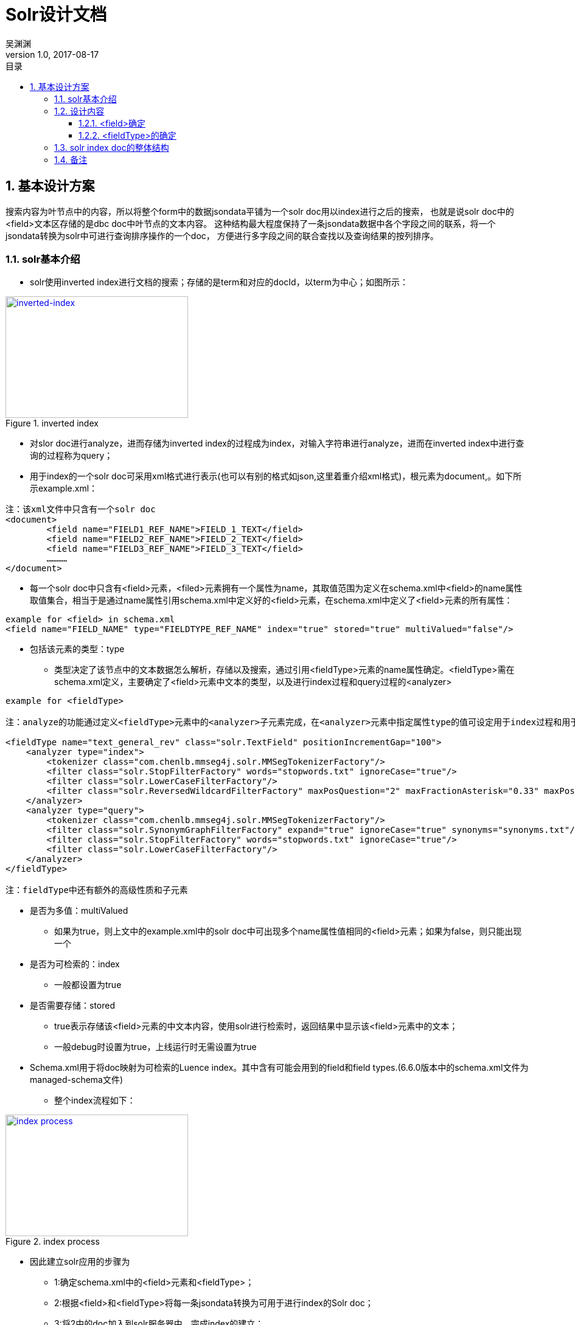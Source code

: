 :toc: left
:toclevels: 3
:toc-title: 目录
= Solr设计文档
吴渊渊
v1.0, 2017-08-17
:numbered:
== 基本设计方案

搜索内容为叶节点中的内容，所以将整个form中的数据jsondata平铺为一个solr doc用以index进行之后的搜索，
也就是说solr doc中的<field>文本区存储的是dbc doc中叶节点的文本内容。
这种结构最大程度保持了一条jsondata数据中各个字段之间的联系，将一个jsondata转换为solr中可进行查询排序操作的一个doc，
方便进行多字段之间的联合查找以及查询结果的按列排序。

=== solr基本介绍
* solr使用inverted index进行文档的搜索；存储的是term和对应的docId，以term为中心；如图所示：

[#img-inverted index]
.inverted index
[link=https://github.com/qiqipchy/dbc.docs/blob/master/images/inverted%20index.png?raw=true]
image::inverted index.jpg[inverted-index,300,200]

* 对slor doc进行analyze，进而存储为inverted index的过程成为index，对输入字符串进行analyze，进而在inverted index中进行查询的过程称为query；

* 用于index的一个solr doc可采用xml格式进行表示(也可以有别的格式如json,这里着重介绍xml格式)，根元素为document,。如下所示example.xml：
```xml
注：该xml文件中只含有一个solr doc
<document>
	<field name="FIELD1_REF_NAME">FIELD_1_TEXT</field>
	<field name="FIELD2_REF_NAME">FIELD_2_TEXT</field>
	<field name="FIELD3_REF_NAME">FIELD_3_TEXT</field>
	…………
</document>
```

** 每一个solr doc中只含有<field>元素，<filed>元素拥有一个属性为name，其取值范围为定义在schema.xml中<field>的name属性取值集合，相当于是通过name属性引用schema.xml中定义好的<field>元素，在schema.xml中定义了<field>元素的所有属性：

```xml
example for <field> in schema.xml
<field name="FIELD_NAME" type="FIELDTYPE_REF_NAME" index="true" stored="true" multiValued="false"/>
```

*** 包括该元素的类型：type

**** 类型决定了该节点中的文本数据怎么解析，存储以及搜索，通过引用<fieldType>元素的name属性确定。<fieldType>需在schema.xml定义，主要确定了<field>元素中文本的类型，以及进行index过程和query过程的<analyzer>


```xml
example for <fieldType>

注：analyze的功能通过定义<fieldType>元素中的<analyzer>子元素完成，在<analyzer>元素中指定属性type的值可设定用于index过程和用于query过程的analyzer，两者可以相同，也可以不同。

<fieldType name="text_general_rev" class="solr.TextField" positionIncrementGap="100">
    <analyzer type="index">
        <tokenizer class="com.chenlb.mmseg4j.solr.MMSegTokenizerFactory"/>
        <filter class="solr.StopFilterFactory" words="stopwords.txt" ignoreCase="true"/>
        <filter class="solr.LowerCaseFilterFactory"/>
        <filter class="solr.ReversedWildcardFilterFactory" maxPosQuestion="2" maxFractionAsterisk="0.33" maxPosAsterisk="3" withOriginal="true"/>
    </analyzer>
    <analyzer type="query">
        <tokenizer class="com.chenlb.mmseg4j.solr.MMSegTokenizerFactory"/>
        <filter class="solr.SynonymGraphFilterFactory" expand="true" ignoreCase="true" synonyms="synonyms.txt"/>
        <filter class="solr.StopFilterFactory" words="stopwords.txt" ignoreCase="true"/>
        <filter class="solr.LowerCaseFilterFactory"/>
    </analyzer>
</fieldType>

注：fieldType中还有额外的高级性质和子元素
```

*** 是否为多值：multiValued

**** 如果为true，则上文中的example.xml中的solr doc中可出现多个name属性值相同的<field>元素；如果为false，则只能出现一个

*** 是否为可检索的：index

**** 一般都设置为true

*** 是否需要存储：stored

**** true表示存储该<field>元素的中文本内容，使用solr进行检索时，返回结果中显示该<field>元素中的文本；

**** 一般debug时设置为true，上线运行时无需设置为true


*** Schema.xml用于将doc映射为可检索的Luence index。其中含有可能会用到的field和field types.(6.6.0版本中的schema.xml文件为managed-schema文件)


* 整个index流程如下：

[#img-index process]
.index process
[link=https://github.com/qiqipchy/dbc.docs/blob/master/images/solr%20index.png?raw=true]
image::index process.jpg[index process,300,200]

* 因此建立solr应用的步骤为

- 1:确定schema.xml中的<field>元素和<fieldType>；

- 2:根据<field>和<fieldType>将每一条jsondata转换为可用于进行index的Solr doc；

- 3:将2中的doc加入到solr服务器中，完成index的建立；

- 4:解析用户搜索，建立用于solr搜索的url;

- 5:发出搜索请求，得到相应；

=== 设计内容

==== <field>确定

* 由于用户可自我设计dbc field名称，因此在solr doc中，<field>属性name值的基本格式为field_fid，查询存储都比较简洁；

* 由于dbc每个form的field id不同，总数不同，因此将field_fid设计成为<dynamicField>类型，也就是field_*；

* 不同的<fieldType>代表了在index和query的过程中进行不同的处理操作，因此根据dbc field，将field_fid进一步分为几大类，field_text_fid，field_double_fid，field_boolean_fid，field_list_fid，field_coord_fid；

- 也就是field_text_*，field_double_*，field_boolean_*，field_list_*，field_coord_*；

* 由于拓展的存在，所以每个<field>都设计成为multiValued=true，用以存储同一dbc field的多个值；
在query的时候，由于最后只需返回inverted index中的id，所以其他<field>(除boolean之外，因为在产品中boolean类型对应的字段不会进行拓展)全部设置为stored=false；

* <field>中的文本内容可能需要进行排序等高级操作，所以设置为index=true；

==== <fieldType>的确定

对field_text_*，field_double_*，field_boolean_*，field_list_*进行fieldType的确认，目前的基本方案为：

* field_text_*:
```xml
<dynamicField name="field_text_*" type="text_general_rev" multiValued="true" indexed="true" stored="false"/>
```
```xml
- 注：com.chenlb.mmseg4j.solr.MMSegTokenizerFactor：中文分词器；

<fieldType name="text_general_rev" class="solr.TextField" positionIncrementGap="100">
    <analyzer type="index">
        <tokenizer class="com.chenlb.mmseg4j.solr.MMSegTokenizerFactory"/>
        <filter class="solr.StopFilterFactory" words="stopwords.txt" ignoreCase="true"/>
        <filter class="solr.LowerCaseFilterFactory"/>
        <filter class="solr.ReversedWildcardFilterFactory" maxPosQuestion="2" maxFractionAsterisk="0.33" maxPosAsterisk="3" withOriginal="true"/>
    </analyzer>
    <analyzer type="query">
        <tokenizer class="com.chenlb.mmseg4j.solr.MMSegTokenizerFactory"/>
        <filter class="solr.SynonymGraphFilterFactory" expand="true" ignoreCase="true" synonyms="synonyms.txt"/>
        <filter class="solr.StopFilterFactory" words="stopwords.txt" ignoreCase="true"/>
        <filter class="solr.LowerCaseFilterFactory"/>
    </analyzer>
</fieldType>
```

* field_double_*:
```xml
<dynamicField name="field_double_*" type="double" multiValued="true" indexed="true" stored="false"/>
```
```xml
<fieldType name="double" class="solr.TrieDoubleField" positionIncrementGap="0" docValues="true" precisionStep="0"/>
```
* field_boolean_*:
```xml
<dynamicField name="field_boolean_*" type="boolean" indexed="true" stored="false"/>
```
```xml
<fieldType name="boolean" class="solr.BoolField" sortMissingLast="true"/>
```
* field_list_*:
```xml
<dynamicField name="field_list_*" type="int" multiValued="true" indexed="true" stored="true"/>
```
```xml
<fieldType name="int" class="solr.TrieIntField" positionIncrementGap="0" docValues="true" precisionStep="0"/>
```
* 注：field_coord_*还在设计中

=== solr index doc的整体结构
* 含有唯一标识id，为formdata中每个值的id；

* 不同表之间fid可能重合，例如对form１进行query：[field_text_13:slor]，可能在form２中也存在field_text_13含有slor，从而造成返回结果错误；为区别不同的form，在solr index doc中记录一个baseId；

* 最后添加一个createDate,因此完整的表结构如下所示：
```json
{
  "id": "59817dda2fe4a6bf00054f43",
  "baseId": "b57a3daf-114b-4341-a9ad-c1ed30e22b8c",
  "field_text_1": [
    "司徒囧美日秀"
  ],
  "field_text_2": [
    "http://7xs74m.com1.z0.glb.clouddn.com/1ef1cffb-0f0c-45d6-9e67-a68f9c29f420?e=1490780972&token=fZZHQu4JaXWtlWu9hvTpc9Rk4BFgUPngfAoq8Nio:NsG45CmST7gkPc8_QedsSi1DOhY="
  ],
  "field_text_7": [
    "The daily show"
  ],
  "field_double_801": [
    2017.0
  ],
  "field_double_802": [
    3.0
  ],
  "field_double_803": [
    9.0
  ],
  "field_text_804": [
    "2017-04-09"
  ],
  "field_text_9": [
    "S22E74"
  ],
  "field_list_14": [
    17985
  ],
  "field_double_13": [
    9.0,
    7.0,
    6.0
  ],
  "field_boolean_16": true,
  "createDate": "2017-08-17T09:52:03Z",
  "_version_": 1575941280702136320
}
```
=== 备注
form中内容为空时，不在solr index doc中添加相应的字段；

多语言的存储，在jsondata中的map结构[en="solr"]改为solr index doc中的单文本:solr,不再存储为一个map；



